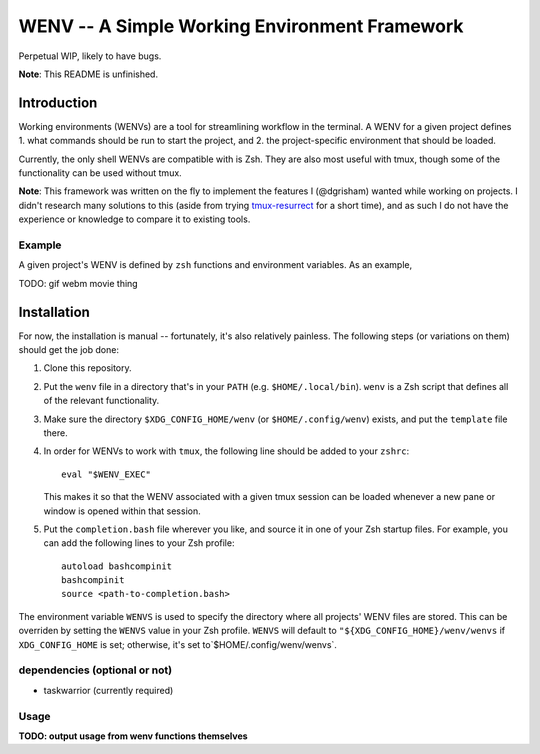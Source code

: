 .. default-role:: literal

WENV -- A Simple Working Environment Framework
==============================================

Perpetual WIP, likely to have bugs.

**Note**: This README is unfinished.

Introduction
------------

Working environments (WENVs) are a tool for streamlining workflow in the
terminal. A WENV for a given project defines 1. what commands should be run to
start the project, and 2. the project-specific environment that should be
loaded.

Currently, the only shell WENVs are compatible with is Zsh. They are also most
useful with tmux, though some of the functionality can be used without tmux.

**Note**: This framework was written on the fly to implement the features I
(@dgrisham) wanted while working on projects. I didn't research many solutions to
this (aside from trying `tmux-resurrect
<https://github.com/tmux-plugins/tmux-resurrect>`_ for a short time), and as
such I do not have the experience or knowledge to compare it to existing tools.

Example
~~~~~~~

A given project's WENV is defined by `zsh` functions and environment variables.
As an example,

TODO: gif webm movie thing

Installation
------------

For now, the installation is manual -- fortunately, it's also relatively
painless. The following steps (or variations on them) should get the job done:

1.  Clone this repository.
2.  Put the `wenv` file in a directory that's in your `PATH` (e.g.
    `$HOME/.local/bin`). `wenv` is a Zsh script that defines all of the relevant
    functionality.
3.  Make sure the directory `$XDG_CONFIG_HOME/wenv` (or `$HOME/.config/wenv`)
    exists, and put the `template` file there.
4.  In order for WENVs to work with `tmux`, the following line should be added
    to your `zshrc`:

    ::

        eval "$WENV_EXEC"


    This makes it so that the WENV associated with a given tmux session can be
    loaded whenever a new pane or window is opened within that session.
5.  Put the `completion.bash` file wherever you like, and source it in one of
    your Zsh startup files. For example, you can add the following lines to your
    Zsh profile:

    ::

        autoload bashcompinit
        bashcompinit
        source <path-to-completion.bash>

The environment variable `WENVS` is used to specify the directory where all
projects' WENV files are stored. This can be overriden by setting the `WENVS`
value in your Zsh profile. `WENVS` will default to
`"${XDG_CONFIG_HOME}/wenv/wenvs` if `XDG_CONFIG_HOME` is set; otherwise, it's
set to`$HOME/.config/wenv/wenvs`.

dependencies (optional or not)
~~~~~~~~~~~~~~~~~~~~~~~~~~~~~~

-   taskwarrior (currently required)

Usage
~~~~~

**TODO: output usage from wenv functions themselves**

